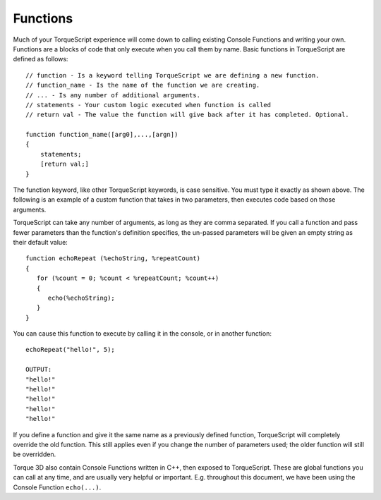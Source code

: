 Functions
=========

Much of your TorqueScript experience will come down to calling existing Console Functions and writing your own. Functions are a blocks of code that only execute when you call them by name. Basic functions in TorqueScript are defined as follows::

	// function - Is a keyword telling TorqueScript we are defining a new function.
	// function_name - Is the name of the function we are creating.
	// ... - Is any number of additional arguments.
	// statements - Your custom logic executed when function is called
	// return val - The value the function will give back after it has completed. Optional.

	function function_name([arg0],...,[argn]) 
	{
	    statements;
	    [return val;]
	}

The function keyword, like other TorqueScript keywords, is case sensitive. You must type it exactly as shown above. The following is an example of a custom function that takes in two parameters, then executes code based on those arguments.

TorqueScript can take any number of arguments, as long as they are comma separated. If you call a function and pass fewer parameters than the function's definition specifies, the un-passed parameters will be given an empty string as their default value::

	function echoRepeat (%echoString, %repeatCount) 
	{
	   for (%count = 0; %count < %repeatCount; %count++)
	   {
	      echo(%echoString);
	   }
	}

You can cause this function to execute by calling it in the console, or in another function::

	echoRepeat("hello!", 5);

	OUTPUT:
	"hello!"
	"hello!"
	"hello!"
	"hello!"
	"hello!"

If you define a function and give it the same name as a previously defined function, TorqueScript will completely override the old function. This still applies even if you change the number of parameters used; the older function will still be overridden.

Torque 3D also contain Console Functions written in C++, then exposed to TorqueScript. These are global functions you can call at any time, and are usually very helpful or important. E.g. throughout this document, we have been using the Console Function ``echo(...)``.
